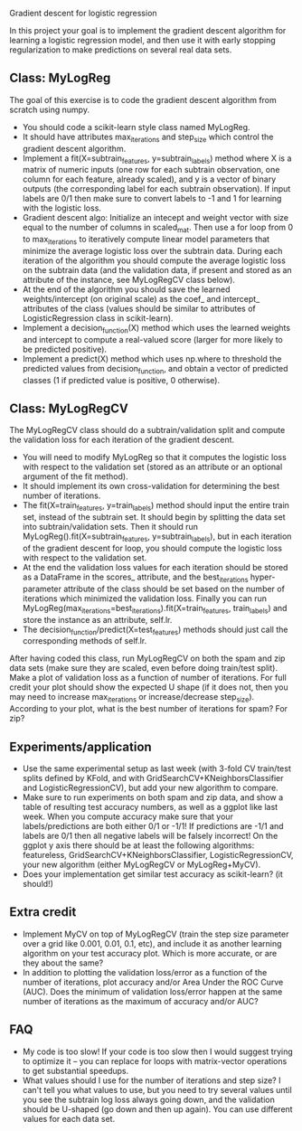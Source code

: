 Gradient descent for logistic regression

In this project your goal is to implement the gradient descent
algorithm for learning a logistic regression model, and then use it
with early stopping regularization to make predictions on several real
data sets. 

** Class: MyLogReg
The goal of this exercise is to code the gradient descent algorithm
from scratch using numpy. 
- You should code a scikit-learn style class named MyLogReg.
- It should have attributes max_iterations and step_size which control
  the gradient descent algorithm.
- Implement a fit(X=subtrain_features, y=subtrain_labels) method where
  X is a matrix of numeric inputs (one row for each subtrain
  observation, one column for each feature, already scaled), and y is
  a vector of binary outputs (the corresponding label for each
  subtrain observation). If input labels are 0/1 then make sure to
  convert labels to -1 and 1 for learning with the logistic
  loss. 
- Gradient descent algo: Initialize an intecept and weight vector with
  size equal to the number of columns in scaled_mat. Then use a for
  loop from 0 to max_iterations to iteratively compute linear model
  parameters that minimize the average logistic loss over the subtrain
  data. During each iteration of the algorithm you should compute the
  average logistic loss on the subtrain data (and the validation data,
  if present and stored as an attribute of the instance, see
  MyLogRegCV class below).
- At the end of the algorithm you should save the learned
  weights/intercept (on original scale) as the coef_ and intercept_
  attributes of the class (values should be similar to attributes of
  LogisticRegression class in scikit-learn).
- Implement a decision_function(X) method which uses the learned
  weights and intercept to compute a real-valued score (larger for
  more likely to be predicted positive).
- Implement a predict(X) method which uses np.where to threshold the
  predicted values from decision_function, and obtain a vector of
  predicted classes (1 if predicted value is positive, 0 otherwise).

** Class: MyLogRegCV
The MyLogRegCV class should do a subtrain/validation split and compute
the validation loss for each iteration of the gradient descent. 
- You will need to modify MyLogReg so that it computes the logistic
  loss with respect to the validation set (stored as an attribute or
  an optional argument of the fit method).
- It should implement its own cross-validation for determining the
  best number of iterations.
- The fit(X=train_features, y=train_labels) method should input the
  entire train set, instead of the subtrain set. It should begin by
  splitting the data set into subtrain/validation sets. Then it should
  run MyLogReg().fit(X=subtrain_features, y=subtrain_labels), but in
  each iteration of the gradient descent for loop, you should compute
  the logistic loss with respect to the validation set. 
- At the end the validation loss values for each iteration should be
  stored as a DataFrame in the scores_ attribute, and the
  best_iterations hyper-parameter attribute of the class should be set
  based on the number of iterations which minimized the validation
  loss. Finally you can run
  MyLogReg(max_iterations=best_iterations).fit(X=train_features,
  train_labels) and store the instance as an attribute, self.lr.
- The decision_function/predict(X=test_features) methods should just
  call the corresponding methods of self.lr.

After having coded this class, run MyLogRegCV on both the spam and zip
data sets (make sure they are scaled, even before doing train/test
split). Make a plot of validation loss as a function of number of
iterations. For full credit your plot should show the expected U shape
(if it does not, then you may need to increase max_iterations or
increase/decrease step_size). According to your plot, what is the best
number of iterations for spam? For zip?

** Experiments/application

- Use the same experimental setup as last week (with 3-fold CV
  train/test splits defined by KFold, and with
  GridSearchCV+KNeighborsClassifier and LogisticRegressionCV), but add
  your new algorithm to compare. 
- Make sure to run experiments on both spam and zip data, and show a
  table of resulting test accuracy numbers, as well as a ggplot like
  last week. When you compute accuracy make sure that your
  labels/predictions are both either 0/1 or -1/1! If predictions are
  -1/1 and labels are 0/1 then all negative labels will be falsely
  incorrect! On the ggplot y axis there should be at least the
  following algorithms: featureless,
  GridSearchCV+KNeighborsClassifier, LogisticRegressionCV, your new
  algorithm (either MyLogRegCV or MyLogReg+MyCV).
- Does your implementation get similar test accuracy as scikit-learn?
  (it should!)
  
** Extra credit

- Implement MyCV on top of MyLogRegCV (train the step size parameter
  over a grid like 0.001, 0.01, 0.1, etc), and include it as another
  learning algorithm on your test accuracy plot. Which is more
  accurate, or are they about the same?
- In addition to plotting the validation loss/error as a function of
  the number of iterations, plot accuracy and/or Area Under the ROC
  Curve (AUC). Does the minimum of validation loss/error happen at the
  same number of iterations as the maximum of accuracy and/or AUC?
  
** FAQ

- My code is too slow! If your code is too slow then I would suggest
  trying to optimize it -- you can replace for loops with
  matrix-vector operations to get substantial speedups.
- What values should I use for the number of iterations and step size?
  I can't tell you what values to use, but you need to try several
  values until you see the subtrain log loss always going down, and the
  validation should be U-shaped (go down and then up again). You can
  use different values for each data set.

